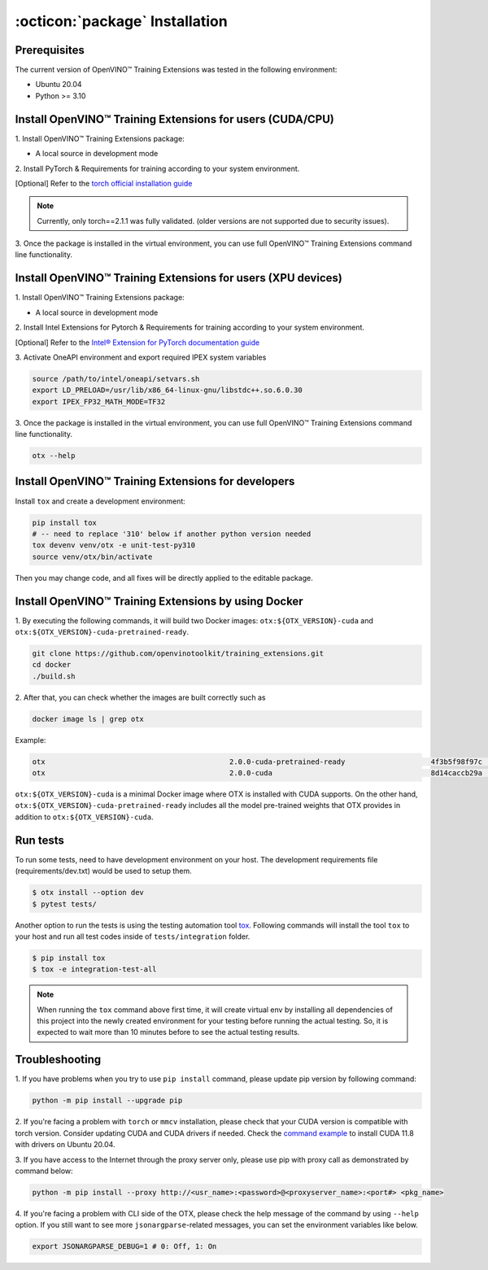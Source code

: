 :octicon:`package` Installation
====================================

**************
Prerequisites
**************

The current version of OpenVINO™ Training Extensions was tested in the following environment:

- Ubuntu 20.04
- Python >= 3.10


**********************************************************
Install OpenVINO™ Training Extensions for users (CUDA/CPU)
**********************************************************

1. Install OpenVINO™ Training Extensions
package:

* A local source in development mode

.. tab-set::

    .. tab-item:: PyPI

        .. code-block:: shell

            pip install otx

    .. tab-item:: Source

        .. code-block:: shell

            # Clone the training_extensions repository with the following command:
            git clone https://github.com/openvinotoolkit/training_extensions.git
            cd training_extensions

            # Set up a virtual environment.
            python -m venv .otx
            source .otx/bin/activate

            pip install -e .

2. Install PyTorch & Requirements for training
according to your system environment.

.. tab-set::

    .. tab-item:: Minimum requirements

        .. code-block:: shell

            pip install '.[base]'

        .. note::

            Models from mmlab are not available for this environment. If you want to use mmlab models, you must install them with Full Requirements.
            Also, some tasks may not be supported by minimum requirements.

    .. tab-item:: Full Requirements

        .. code-block:: shell

            otx install -v

[Optional] Refer to the `torch official installation guide <https://pytorch.org/get-started/previous-versions/>`_

.. note::

    Currently, only torch==2.1.1 was fully validated. (older versions are not supported due to security issues).


3. Once the package is installed in the virtual environment, you can use full
OpenVINO™ Training Extensions command line functionality.

*************************************************************
Install OpenVINO™ Training Extensions for users (XPU devices)
*************************************************************

1. Install OpenVINO™ Training Extensions
package:

* A local source in development mode

.. tab-set::

    .. tab-item:: PyPI

        .. code-block:: shell

            pip install otx

    .. tab-item:: Source

        .. code-block:: shell

            # Clone the training_extensions repository with the following command:
            git clone https://github.com/openvinotoolkit/training_extensions.git
            cd training_extensions

            # Set up a virtual environment.
            python -m venv .otx
            source .otx/bin/activate

            pip install -e .

2. Install Intel Extensions for Pytorch & Requirements
for training according to your system environment.

.. tab-set::

    .. tab-item:: Minimum requirements

        .. code-block:: shell

            pip install '.[xpu]' --extra-index-url https://pytorch-extension.intel.com/release-whl/stable/xpu/us/

        .. note::

            Models from mmlab are not available for this environment. If you want to use mmlab models, you must install them with Full Requirements.
            Also, some tasks may not be supported by minimum requirements.

    .. tab-item:: Full Requirements

        .. code-block:: shell
            python -m pip install torch==2.1.0.post2 torchvision==0.16.0.post2 torchaudio==2.1.0.post2 intel-extension-for-pytorch==2.1.30+xpu oneccl_bind_pt==2.1.300+xpu --extra-index-url https://pytorch-extension.intel.com/release-whl/stable/xpu/us/
            git clone https://github.com/open-mmlab/mmcv
            cd mmcv
            git checkout v2.1.0
            MMCV_WITH_OPS=1 pip install -e .
            cd ..
            otx install -v --do-not-install-torch

[Optional] Refer to the `Intel® Extension for PyTorch documentation guide <https://intel.github.io/intel-extension-for-pytorch/index.html#installation?platform=gpu&version=v2.1.10%2bxpu&os=linux%2fwsl2&package=pip>`_

3. Activate OneAPI environment
and export required IPEX system variables

.. code-block:: shell

    source /path/to/intel/oneapi/setvars.sh
    export LD_PRELOAD=/usr/lib/x86_64-linux-gnu/libstdc++.so.6.0.30
    export IPEX_FP32_MATH_MODE=TF32

3. Once the package is installed in the virtual environment, you can use full
OpenVINO™ Training Extensions command line functionality.

.. code-block:: shell

    otx --help

****************************************************
Install OpenVINO™ Training Extensions for developers
****************************************************

Install ``tox`` and create a development environment:

.. code-block:: shell

    pip install tox
    # -- need to replace '310' below if another python version needed
    tox devenv venv/otx -e unit-test-py310
    source venv/otx/bin/activate

Then you may change code, and all fixes will be directly applied to the editable package.

*****************************************************
Install OpenVINO™ Training Extensions by using Docker
*****************************************************

1. By executing the following commands, it will build two
Docker images: ``otx:${OTX_VERSION}-cuda`` and ``otx:${OTX_VERSION}-cuda-pretrained-ready``.

.. code-block:: shell

    git clone https://github.com/openvinotoolkit/training_extensions.git
    cd docker
    ./build.sh

2. After that, you can check whether the
images are built correctly such as

.. code-block:: shell

    docker image ls | grep otx

Example:

.. code-block:: shell

    otx                                           2.0.0-cuda-pretrained-ready                    4f3b5f98f97c   3 minutes ago   14.5GB
    otx                                           2.0.0-cuda                                     8d14caccb29a   8 minutes ago   10.4GB


``otx:${OTX_VERSION}-cuda`` is a minimal Docker image where OTX is installed with CUDA supports. On the other hand, ``otx:${OTX_VERSION}-cuda-pretrained-ready`` includes all the model pre-trained weights that OTX provides in addition to ``otx:${OTX_VERSION}-cuda``.

*********
Run tests
*********

To run some tests, need to have development environment on your host. The development requirements file (requirements/dev.txt)
would be used to setup them.

.. code-block:: shell

    $ otx install --option dev
    $ pytest tests/

Another option to run the tests is using the testing automation tool `tox <https://tox.wiki/en/latest/index.html>`_. Following commands will install
the tool ``tox`` to your host and run all test codes inside of ``tests/integration`` folder.

.. code-block::

    $ pip install tox
    $ tox -e integration-test-all

.. note::

    When running the ``tox`` command above first time, it will create virtual env by installing all dependencies of this project into
    the newly created environment for your testing before running the actual testing. So, it is expected to wait more than 10 minutes
    before to see the actual testing results.

***************
Troubleshooting
***************

1. If you have problems when you try to use ``pip install`` command,
please update pip version by following command:

.. code-block:: shell

    python -m pip install --upgrade pip

2. If you're facing a problem with ``torch`` or ``mmcv`` installation, please check that your CUDA version is compatible with torch version.
Consider updating CUDA and CUDA drivers if needed.
Check the `command example <https://developer.nvidia.com/cuda-11-8-0-download-archive?target_os=Linux&target_arch=x86_64&Distribution=Ubuntu&target_version=20.04&target_type=runfile_local>`_ to install CUDA 11.8 with drivers on Ubuntu 20.04.

3. If you have access to the Internet through the proxy server only,
please use pip with proxy call as demonstrated by command below:

.. code-block:: shell

    python -m pip install --proxy http://<usr_name>:<password>@<proxyserver_name>:<port#> <pkg_name>

4. If you're facing a problem with CLI side of the OTX, please check the help message of the command by using ``--help`` option.
If you still want to see more ``jsonargparse``-related messages, you can set the environment variables like below.

.. code-block:: shell

    export JSONARGPARSE_DEBUG=1 # 0: Off, 1: On
